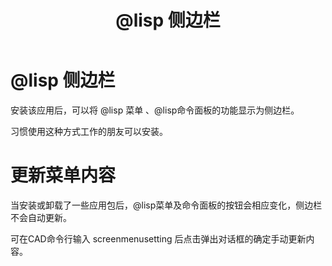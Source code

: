 #+title: @lisp 侧边栏
* @lisp 侧边栏
安装该应用后，可以将 @lisp 菜单 、@lisp命令面板的功能显示为侧边栏。

习惯使用这种方式工作的朋友可以安装。
* 更新菜单内容
当安装或卸载了一些应用包后，@lisp菜单及命令面板的按钮会相应变化，侧边栏不会自动更新。

可在CAD命令行输入 screenmenusetting 后点击弹出对话框的确定手动更新内容。
